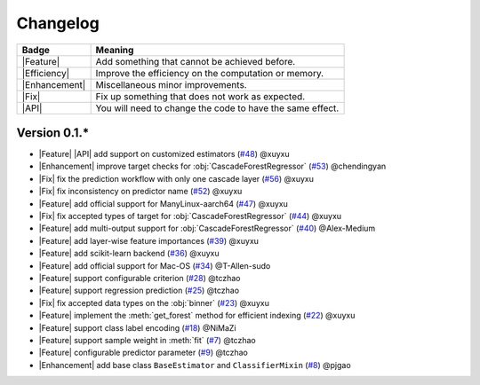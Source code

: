 Changelog
=========

+---------------+-----------------------------------------------------------+
| Badge         | Meaning                                                   |
+===============+===========================================================+
| |Feature|     | Add something that cannot be achieved before.             |
+---------------+-----------------------------------------------------------+
| |Efficiency|  | Improve the efficiency on the computation or memory.      |
+---------------+-----------------------------------------------------------+
| |Enhancement| | Miscellaneous minor improvements.                         |
+---------------+-----------------------------------------------------------+
| |Fix|         | Fix up something that does not work as expected.          |
+---------------+-----------------------------------------------------------+
| |API|         | You will need to change the code to have the same effect. |
+---------------+-----------------------------------------------------------+

Version 0.1.*
-------------

.. role:: raw-html(raw)
   :format: html

.. role:: raw-latex(raw)
   :format: latex

.. |Feature| replace:: :raw-html:`<span class="badge badge-success">Feature</span>` :raw-latex:`{\small\sc [Feature]}`
.. |Efficiency| replace:: :raw-html:`<span class="badge badge-info">Efficiency</span>` :raw-latex:`{\small\sc [Efficiency]}`
.. |Enhancement| replace:: :raw-html:`<span class="badge badge-info">Enhancement</span>` :raw-latex:`{\small\sc [Enhancement]}`
.. |Fix| replace:: :raw-html:`<span class="badge badge-danger">Fix</span>` :raw-latex:`{\small\sc [Fix]}`
.. |API| replace:: :raw-html:`<span class="badge badge-warning">API Change</span>` :raw-latex:`{\small\sc [API Change]}`

- |Feature| |API| add support on customized estimators (`#48 <https://github.com/LAMDA-NJU/Deep-Forest/pull/48>`__) @xuyxu
- |Enhancement| improve target checks for :obj:`CascadeForestRegressor` (`#53 <https://github.com/LAMDA-NJU/Deep-Forest/pull/53>`__) @chendingyan
- |Fix| fix the prediction workflow with only one cascade layer (`#56 <https://github.com/LAMDA-NJU/Deep-Forest/pull/56>`__) @xuyxu
- |Fix| fix inconsistency on predictor name (`#52 <https://github.com/LAMDA-NJU/Deep-Forest/pull/52>`__) @xuyxu
- |Feature| add official support for ManyLinux-aarch64 (`#47 <https://github.com/LAMDA-NJU/Deep-Forest/pull/47>`__) @xuyxu
- |Fix| fix accepted types of target for :obj:`CascadeForestRegressor` (`#44 <https://github.com/LAMDA-NJU/Deep-Forest/pull/44>`__) @xuyxu
- |Feature| add multi-output support for :obj:`CascadeForestRegressor` (`#40 <https://github.com/LAMDA-NJU/Deep-Forest/pull/40>`__) @Alex-Medium
- |Feature| add layer-wise feature importances (`#39 <https://github.com/LAMDA-NJU/Deep-Forest/pull/39>`__) @xuyxu
- |Feature| add scikit-learn backend (`#36 <https://github.com/LAMDA-NJU/Deep-Forest/pull/36>`__) @xuyxu
- |Feature| add official support for Mac-OS (`#34 <https://github.com/LAMDA-NJU/Deep-Forest/pull/34>`__) @T-Allen-sudo
- |Feature| support configurable criterion (`#28 <https://github.com/LAMDA-NJU/Deep-Forest/issues/28>`__) @tczhao
- |Feature| support regression prediction (`#25 <https://github.com/LAMDA-NJU/Deep-Forest/issues/25>`__) @tczhao
- |Fix| fix accepted data types on the :obj:`binner` (`#23 <https://github.com/LAMDA-NJU/Deep-Forest/pull/23>`__) @xuyxu
- |Feature| implement the :meth:`get_forest` method for efficient indexing (`#22 <https://github.com/LAMDA-NJU/Deep-Forest/pull/22>`__) @xuyxu
- |Feature| support class label encoding (`#18 <https://github.com/LAMDA-NJU/Deep-Forest/pull/18>`__) @NiMaZi
- |Feature| support sample weight in :meth:`fit` (`#7 <https://github.com/LAMDA-NJU/Deep-Forest/pull/7>`__) @tczhao
- |Feature| configurable predictor parameter (`#9 <https://github.com/LAMDA-NJU/Deep-Forest/issues/10>`__) @tczhao
- |Enhancement| add base class ``BaseEstimator`` and ``ClassifierMixin`` (`#8 <https://github.com/LAMDA-NJU/Deep-Forest/pull/8>`__) @pjgao
